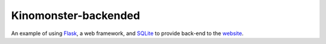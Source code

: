 *********************
Kinomonster-backended
*********************

An example of using `Flask <https://flask.palletsprojects.com/en/1.1.x/#>`_, a web framework, and `SQLite <https://www.sqlite.org/index.html>`_ to provide back-end to the `website <https://n1rvanas.github.io/Kinomonster/>`_.



